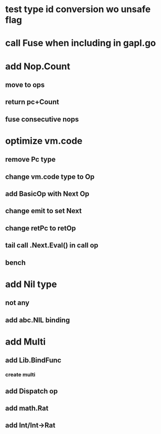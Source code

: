 * test type id conversion wo unsafe flag
* call Fuse when including in gapl.go
* add Nop.Count
** move to ops
** return pc+Count
** fuse consecutive nops
* optimize vm.code
** remove Pc type
** change vm.code type to Op
** add BasicOp with Next Op
** change emit to set Next
** change retPc to retOp
** tail call .Next.Eval() in call op
** bench
* add Nil type
** not any
** add abc.NIL binding
* add Multi
** add Lib.BindFunc
*** create multi
** add Dispatch op
** add math.Rat
** add Int/Int->Rat
